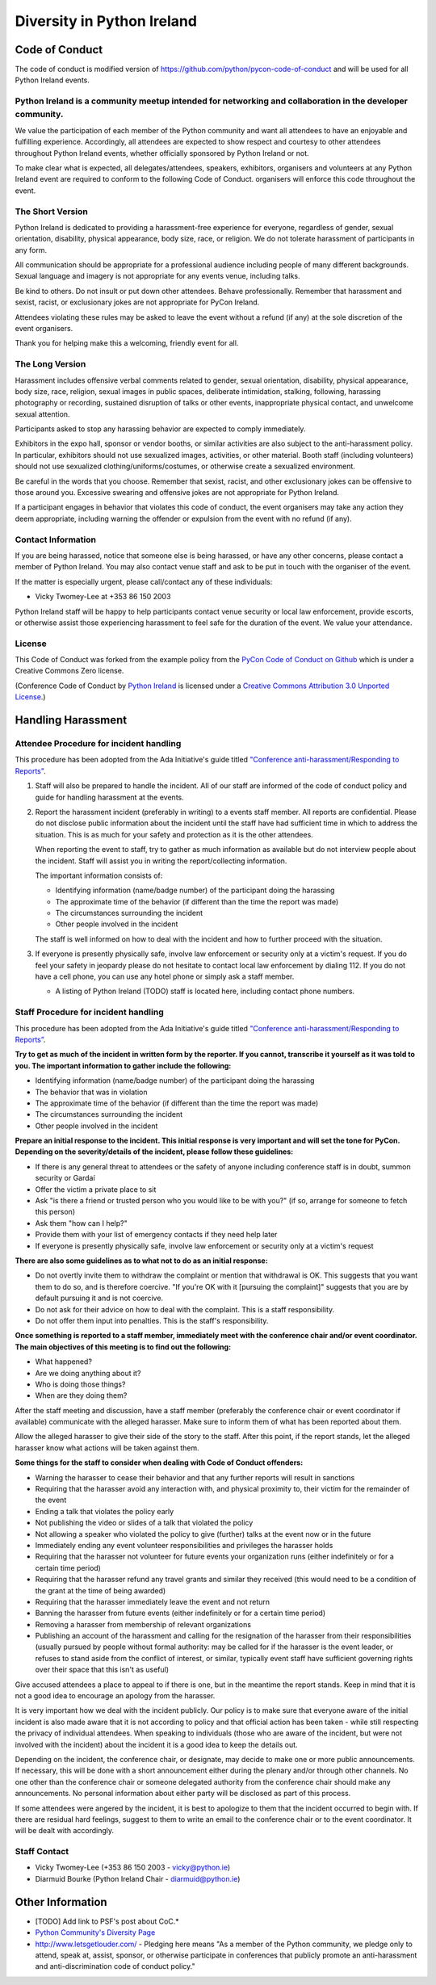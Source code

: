 .. _diversity:

===========================
Diversity in Python Ireland
===========================

Code of Conduct
===============
The code of conduct is modified version of https://github.com/python/pycon-code-of-conduct and will be used for all Python Ireland events.

Python Ireland is a community meetup intended for networking and collaboration in the developer community.
----------------------------------------------------------------------------------------------------------

We value the participation of each member of the Python community and want all attendees to have an enjoyable and fulfilling experience. Accordingly, all attendees are expected to show respect and courtesy to other attendees throughout Python Ireland events, whether officially sponsored by Python Ireland or not.

To make clear what is expected, all delegates/attendees, speakers, exhibitors, organisers and volunteers at any Python Ireland event are required to conform to the following Code of Conduct. organisers will enforce this code throughout the event.

The Short Version
-----------------

Python Ireland is dedicated to providing a harassment-free experience for everyone, regardless of gender, sexual orientation, disability, physical appearance, body size, race, or religion. We do not tolerate harassment of participants in any form.

All communication should be appropriate for a professional audience including people of many different backgrounds. Sexual language and imagery is not appropriate for any events venue, including talks.

Be kind to others. Do not insult or put down other attendees. Behave professionally. Remember that harassment and sexist, racist, or exclusionary jokes are not appropriate for PyCon Ireland.

Attendees violating these rules may be asked to leave the event without a refund (if any) at the sole discretion of the event organisers.

Thank you for helping make this a welcoming, friendly event for all.

The Long Version
----------------

Harassment includes offensive verbal comments related to gender, sexual orientation, disability, physical appearance, body size, race, religion, sexual images in public spaces, deliberate intimidation, stalking, following, harassing photography or recording, sustained disruption of talks or other events, inappropriate physical contact, and unwelcome sexual attention.

Participants asked to stop any harassing behavior are expected to comply immediately.

Exhibitors in the expo hall, sponsor or vendor booths, or similar activities are also subject to the anti-harassment policy. In particular, exhibitors should not use sexualized images, activities, or other material. Booth staff (including volunteers) should not use sexualized clothing/uniforms/costumes, or otherwise create a sexualized environment.

Be careful in the words that you choose. Remember that sexist, racist, and other exclusionary jokes can be offensive to those around you. Excessive swearing and offensive jokes are not appropriate for Python Ireland.

If a participant engages in behavior that violates this code of conduct, the event organisers may take any action they deem appropriate, including warning the offender or expulsion from the event with no refund (if any).

Contact Information
-------------------

If you are being harassed, notice that someone else is being harassed, or have any other concerns, please contact a member of Python Ireland. You may also contact venue staff and ask to be put in touch with the organiser of the event.

If the matter is especially urgent, please call/contact any of these individuals:

* Vicky Twomey-Lee at +353 86 150 2003

Python Ireland staff will be happy to help participants contact venue security or local law enforcement, provide escorts, or otherwise assist those experiencing harassment to feel safe for the duration of the event. We value your attendance.

License
-------

This Code of Conduct was forked from the example policy from the `PyCon Code of Conduct on Github <https://github.com/python/pycon-code-of-conduct>`_ which is under a Creative Commons Zero license.

(Conference Code of Conduct by `Python Ireland <http://python.ie>`_ is licensed under a `Creative Commons Attribution 3.0 Unported License <http://creativecommons.org/licenses/by/3.0/>`_.)

Handling Harassment
===================

Attendee Procedure for incident handling
----------------------------------------

This procedure has been adopted from the Ada Initiative's guide titled `"Conference anti-harassment/Responding to Reports" <http://geekfeminism.wikia.com/wiki/Conference_anti-harassment/Responding_to_reports>`_.

#. Staff will also be prepared to handle the incident. All of our staff are informed of the code of conduct policy and guide for handling harassment at the events. 

#. Report the harassment incident (preferably in writing) to a events staff member. All reports are confidential. Please do not disclose public information about the incident until the staff have had sufficient time in which to address the situation. This is as much for your safety and protection as it is the other attendees.

   When reporting the event to staff, try to gather as much information as available but do not interview people about the incident. Staff will assist you in writing the report/collecting information.

   The important information consists of:

   * Identifying information (name/badge number) of the participant doing the harassing
   * The approximate time of the behavior (if different than the time the report was made)
   * The circumstances surrounding the incident
   * Other people involved in the incident

   The staff is well informed on how to deal with the incident and how to further proceed with the situation.

#. If everyone is presently physically safe, involve law enforcement or security only at a victim's request. If you do feel your safety in jeopardy please do not hesitate to contact local law enforcement by dialing 112. If you do not have a cell phone, you can use any hotel phone or simply ask a staff member.

   * A listing of Python Ireland (TODO) staff is located here, including contact phone numbers.

Staff Procedure for incident handling
-------------------------------------

This procedure has been adopted from the Ada Initiative's guide titled `"Conference anti-harassment/Responding to Reports” <http://geekfeminism.wikia.com/wiki/Conference_anti-harassment/Responding_to_reports>`_.

**Try to get as much of the incident in written form by the reporter. If you cannot, transcribe it yourself as it was told to you. The important information to gather include the following:**

* Identifying information (name/badge number) of the participant doing the harassing
* The behavior that was in violation
* The approximate time of the behavior (if different than the time the report was made)
* The circumstances surrounding the incident
* Other people involved in the incident

**Prepare an initial response to the incident. This initial response is very important and will set the tone for PyCon. Depending on the severity/details of the incident, please follow these guidelines:**

* If there is any general threat to attendees or the safety of anyone including conference staff is in doubt, summon security or Gardaí
* Offer the victim a private place to sit
* Ask "is there a friend or trusted person who you would like to be with you?" (if so, arrange for someone to fetch this person)
* Ask them "how can I help?"
* Provide them with your list of emergency contacts if they need help later
* If everyone is presently physically safe, involve law enforcement or security only at a victim's request

**There are also some guidelines as to what not to do as an initial response:**

* Do not overtly invite them to withdraw the complaint or mention that withdrawal is OK. This suggests that you want them to do so, and is therefore coercive. "If you're OK with it [pursuing the complaint]" suggests that you are by default pursuing it and is not coercive.
* Do not ask for their advice on how to deal with the complaint. This is a staff responsibility.
* Do not offer them input into penalties. This is the staff's responsibility.

**Once something is reported to a staff member, immediately meet with the conference chair and/or event coordinator. The main objectives of this meeting is to find out the following:**

* What happened?
* Are we doing anything about it?
* Who is doing those things?
* When are they doing them?

After the staff meeting and discussion, have a staff member (preferably the conference chair or event coordinator if available) communicate with the alleged harasser. Make sure to inform them of what has been reported about them.

Allow the alleged harasser to give their side of the story to the staff. After this point, if the report stands, let the alleged harasser know what actions will be taken against them.

**Some things for the staff to consider when dealing with Code of Conduct offenders:**

* Warning the harasser to cease their behavior and that any further reports will result in sanctions
* Requiring that the harasser avoid any interaction with, and physical proximity to, their victim for the remainder of the event
* Ending a talk that violates the policy early
* Not publishing the video or slides of a talk that violated the policy
* Not allowing a speaker who violated the policy to give (further) talks at the event now or in the future
* Immediately ending any event volunteer responsibilities and privileges the harasser holds
* Requiring that the harasser not volunteer for future events your organization runs (either indefinitely or for a certain time period)
* Requiring that the harasser refund any travel grants and similar they received (this would need to be a condition of the grant at the time of being awarded)
* Requiring that the harasser immediately leave the event and not return
* Banning the harasser from future events (either indefinitely or for a certain time period)
* Removing a harasser from membership of relevant organizations
* Publishing an account of the harassment and calling for the resignation of the harasser from their responsibilities (usually pursued by people without formal authority: may be called for if the harasser is the event leader, or refuses to stand aside from the conflict of interest, or similar, typically event staff have sufficient governing rights over their space that this isn't as useful)

Give accused attendees a place to appeal to if there is one, but in the meantime the report stands. Keep in mind that it is not a good idea to encourage an apology from the harasser.

It is very important how we deal with the incident publicly. Our policy is to make sure that everyone aware of the initial incident is also made aware that it is not according to policy and that official action has been taken - while still respecting the privacy of individual attendees. When speaking to individuals (those who are aware of the incident, but were not involved with the incident) about the incident it is a good idea to keep the details out.

Depending on the incident, the conference chair, or designate, may decide to make one or more public announcements. If necessary, this will be done with a short announcement either during the plenary and/or through other channels. No one other than the conference chair or someone delegated authority from the conference chair should make any announcements. No personal information about either party will be disclosed as part of this process.

If some attendees were angered by the incident, it is best to apologize to them that the incident occurred to begin with. If there are residual hard feelings, suggest to them to write an email to the conference chair or to the event coordinator. It will be dealt with accordingly.

Staff Contact
-------------
* Vicky Twomey-Lee (+353 86 150 2003 - vicky@python.ie)
* Diarmuid Bourke (Python Ireland Chair - diarmuid@python.ie)

Other Information
=================
* [TODO] Add link to PSF's post about CoC.*
* `Python Community's Diversity Page <http://python.org/community/diversity/>`_
* http://www.letsgetlouder.com/ - Pledging here means "As a member of the Python community, we pledge only to attend, speak at, assist, sponsor, or otherwise participate in conferences that publicly promote an anti-harassment and anti-discrimination code of conduct policy."